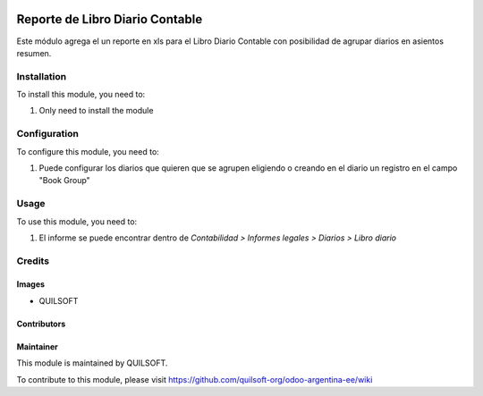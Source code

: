 .. |company| replace:: QUILSOFT

.. |company_logo| image:: https://i.im.ge/2021/08/06/h7jo4.jpg
   :alt: QUILSOFT
   :target: https://www.quilsoft.com

.. |icon| image:: https://i.im.ge/2021/08/06/h7xZW.jpg

.. image:: https://raster.shields.io/badge/license-AGPL--3-orange.png
   :target: https://www.gnu.org/licenses/agpl
   :alt: License: AGPL-3

================================
Reporte de Libro Diario Contable
================================

Este módulo agrega el un reporte en xls para el Libro Diario Contable con posibilidad de agrupar diarios en asientos resumen.

Installation
============

To install this module, you need to:

#. Only need to install the module

Configuration
=============

To configure this module, you need to:

#. Puede configurar los diarios que quieren que se agrupen eligiendo o creando en el diario un registro en el campo "Book Group"

Usage
=====

To use this module, you need to:

#. El informe se puede encontrar dentro de *Contabilidad > Informes legales > Diarios > Libro diario*

Credits
=======

Images
------

* |company|

Contributors
------------

Maintainer
----------

|company_logo|

This module is maintained by |company|.

To contribute to this module, please visit https://github.com/quilsoft-org/odoo-argentina-ee/wiki
